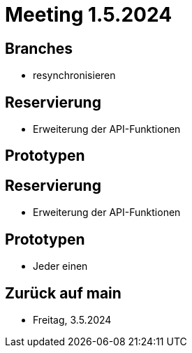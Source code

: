 = Meeting 1.5.2024


== Branches
- resynchronisieren


== Reservierung
- Erweiterung der API-Funktionen


== Prototypen


== Reservierung
- Erweiterung der API-Funktionen


== Prototypen
- Jeder einen

== Zurück auf main
- Freitag, 3.5.2024